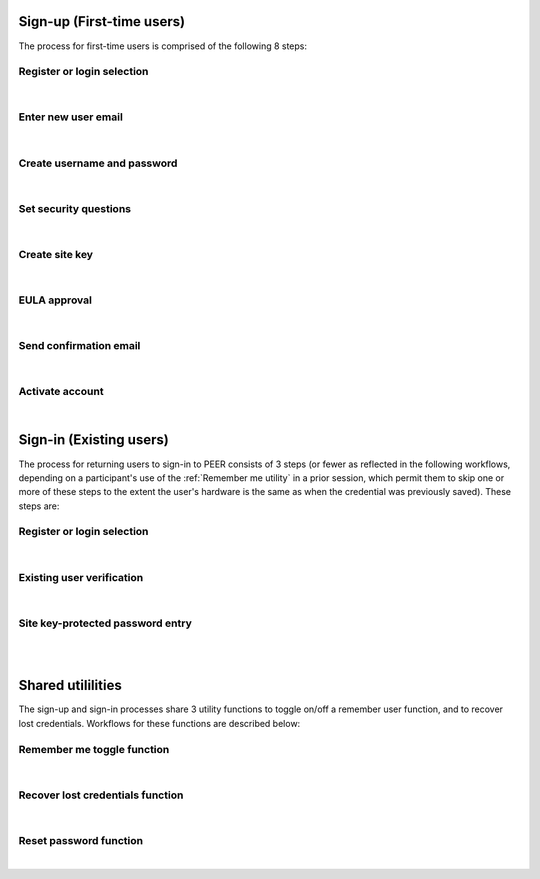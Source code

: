 
.. _Initial Sign-up:

==========================
Sign-up (First-time users) 
==========================

The process for first-time users is comprised of the following 8 steps:

.. _Register or login:

Register or login selection
***************************

.. image:: https://s3.amazonaws.com/peer-downloads/images/TechDocs/Register+or+Login+Selection.png
    :alt: Register Workflow
| 

.. _Enter new email:

Enter new user email
********************

.. image:: https://s3.amazonaws.com/peer-downloads/images/TechDocs/Enter+New+User+Email.png  
    :alt: Enter New User Email Workflow
| 

.. _Create Username

Create username and password
****************************

.. image:: https://s3.amazonaws.com/peer-downloads/images/TechDocs/Create+Username.png
    :alt: Create Username Workflow
|

.. _Set Security questions

Set security questions
**********************

.. image:: https://s3.amazonaws.com/peer-downloads/images/TechDocs/Set+security+questions.png
    :alt: Set Security Questions Workflow
|

.. _Create site key

Create site key
***************

.. image:: https://s3.amazonaws.com/peer-downloads/images/TechDocs/Create+site+key.png
    :alt: Create Site Key Workflow
|

.. _EULA approval

EULA approval
*************

.. image:: https://s3.amazonaws.com/peer-downloads/images/TechDocs/EULA+approval.png
    :alt: EULA approval Workflow
|

.. _Send confirmation email

Send confirmation email
***********************

.. image:: https://s3.amazonaws.com/peer-downloads/images/TechDocs/Send+confirmation+email.png
    :alt: Send Confirmation Email Workflow
|

.. _Set activate account

Activate account
****************

.. image:: https://s3.amazonaws.com/peer-downloads/images/TechDocs/Activate+account.png
    :alt: Account Activate Workflow
|
.. _Existing Sign-in:

========================
Sign-in (Existing users) 
========================

The process for returning users to sign-in to PEER consists of 3 steps (or fewer as reflected in the following workflows, depending on a participant's use of the :ref:`Remember me utility` in a prior session, which permit them to skip one or more of these steps to the extent the user's hardware is the same as when the credential was previously saved).  These steps are:

Register or login selection
***************************
.. image::  https://s3.amazonaws.com/peer-downloads/images/TechDocs/Register+or+Login+Selection.png 
    :alt: Login Workflow
|

.. _Existing user verification

Existing user verification
**************************
.. image:: https://s3.amazonaws.com/peer-downloads/images/TechDocs/Existing+User+Verification.png 
    :height: 69%
    :alt: Existing User Verification Workflow
|

.. _Site key protected password entry

Site key-protected password entry
*********************************
.. image:: https://s3.amazonaws.com/peer-downloads/images/TechDocs/Site+key+protected+password+entry.png
    :alt: Site Key Protected Password Entry Workflow

| 
| 

.. _Sign-in Utlities:

==================
Shared utililities
==================

The sign-up and sign-in processes share 3 utility functions to toggle on/off a remember user function, and to recover lost credentials.  Workflows for these functions are described below:

.. _Remember me toggle

Remember me toggle function
***************************

.. image:: https://s3.amazonaws.com/peer-downloads/images/TechDocs/Remember+Me.png
    :height: 82%
    :alt: Remember Me Toggle Workflow
|

.. _Recover lost credentials

Recover lost credentials function
*********************************

.. image:: https://s3.amazonaws.com/peer-downloads/images/TechDocs/Remember+Me.png
    :height: 91%
    :alt: Recover Lost Credentials Workflow
|

.. _Reset password

Reset password function
***********************

.. image:: https://s3.amazonaws.com/peer-downloads/images/TechDocs/Reset+Password.png
    :height: 96%
    :alt: Reset Password Workflow
|
